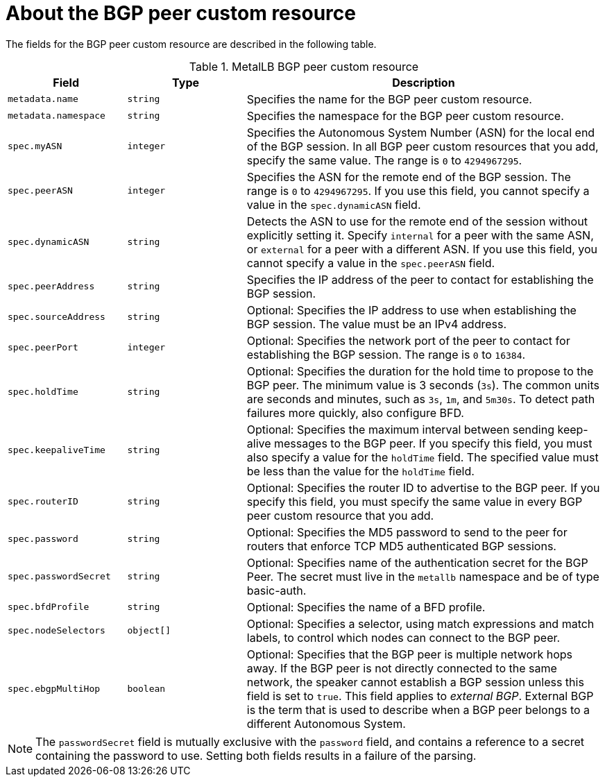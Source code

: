 // Module included in the following assemblies:
//
// * networking/metallb/metallb-configure-bgp-peers.adoc

:_mod-docs-content-type: REFERENCE
[id="nw-metallb-bgppeer-cr_{context}"]
= About the BGP peer custom resource

The fields for the BGP peer custom resource are described in the following table.

.MetalLB BGP peer custom resource
[cols="1,1,3",options="header"]
|===

|Field
|Type
|Description

|`metadata.name`
|`string`
|Specifies the name for the BGP peer custom resource.

|`metadata.namespace`
|`string`
|Specifies the namespace for the BGP peer custom resource.

|`spec.myASN`
|`integer`
|Specifies the Autonomous System Number (ASN) for the local end of the BGP session.
In all BGP peer custom resources that you add, specify the same value.
The range is `0` to `4294967295`.

|`spec.peerASN`
|`integer`
|Specifies the ASN for the remote end of the BGP session.
The range is `0` to `4294967295`. 
If you use this field, you cannot specify a value in the `spec.dynamicASN` field.

|`spec.dynamicASN`
|`string`
| Detects the ASN to use for the remote end of the session without explicitly setting it.
Specify `internal` for a peer with the same ASN, or `external` for a peer with a different ASN.
If you use this field, you cannot specify a value in the `spec.peerASN` field.

|`spec.peerAddress`
|`string`
|Specifies the IP address of the peer to contact for establishing the BGP session.

|`spec.sourceAddress`
|`string`
|Optional: Specifies the IP address to use when establishing the BGP session.
The value must be an IPv4 address.

|`spec.peerPort`
|`integer`
|Optional: Specifies the network port of the peer to contact for establishing the BGP session.
The range is `0` to `16384`.

|`spec.holdTime`
|`string`
|Optional: Specifies the duration for the hold time to propose to the BGP peer.
The minimum value is 3 seconds (`3s`).
The common units are seconds and minutes, such as `3s`, `1m`, and `5m30s`.
To detect path failures more quickly, also configure BFD.

|`spec.keepaliveTime`
|`string`
|Optional: Specifies the maximum interval between sending keep-alive messages to the BGP peer.
If you specify this field, you must also specify a value for the `holdTime` field.
The specified value must be less than the value for the `holdTime` field.

|`spec.routerID`
|`string`
|Optional: Specifies the router ID to advertise to the BGP peer.
If you specify this field, you must specify the same value in every BGP peer custom resource that you add.

|`spec.password`
|`string`
|Optional: Specifies the MD5 password to send to the peer for routers that enforce TCP MD5 authenticated BGP sessions.

|`spec.passwordSecret`
|`string`
|Optional: Specifies name of the authentication secret for the BGP Peer. The secret must live in the `metallb` namespace and be of type basic-auth.

|`spec.bfdProfile`
|`string`
|Optional: Specifies the name of a BFD profile.

|`spec.nodeSelectors`
|`object[]`
|Optional: Specifies a selector, using match expressions and match labels, to control which nodes can connect to the BGP peer.

|`spec.ebgpMultiHop`
|`boolean`
|Optional: Specifies that the BGP peer is multiple network hops away.
If the BGP peer is not directly connected to the same network, the speaker cannot establish a BGP session unless this field is set to `true`.
This field applies to _external BGP_.
External BGP is the term that is used to describe when a BGP peer belongs to a different Autonomous System.

|===

[NOTE]
====
The `passwordSecret` field is mutually exclusive with the `password` field, and contains a reference to a secret containing the password to use. Setting both fields results in a failure of the parsing.
====

